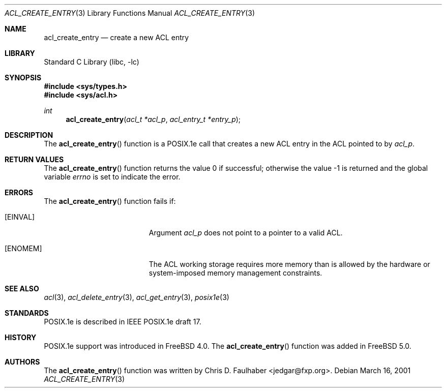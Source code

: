 .\"-
.\" Copyright (c) 2001 Chris D. Faulhaber
.\" All rights reserved.
.\"
.\" Redistribution and use in source and binary forms, with or without
.\" modification, are permitted provided that the following conditions
.\" are met:
.\" 1. Redistributions of source code must retain the above copyright
.\"    notice, this list of conditions and the following disclaimer.
.\" 2. Redistributions in binary form must reproduce the above copyright
.\"    notice, this list of conditions and the following disclaimer in the
.\"    documentation and/or other materials provided with the distribution.
.\"
.\" THIS SOFTWARE IS PROVIDED BY THE AUTHOR AND CONTRIBUTORS ``AS IS'' AND
.\" ANY EXPRESS OR IMPLIED WARRANTIES, INCLUDING, BUT NOT LIMITED TO, THE
.\" IMPLIED WARRANTIES OF MERCHANTABILITY AND FITNESS FOR A PARTICULAR PURPOSE
.\" ARE DISCLAIMED.  IN NO EVENT SHALL THE AUTHOR OR THE VOICES IN HIS HEAD BE
.\" LIABLE FOR ANY DIRECT, INDIRECT, INCIDENTAL, SPECIAL, EXEMPLARY, OR
.\" CONSEQUENTIAL DAMAGES (INCLUDING, BUT NOT LIMITED TO, PROCUREMENT OF
.\" SUBSTITUTE GOODS OR SERVICES; LOSS OF USE, DATA, OR PROFITS; OR BUSINESS
.\" INTERRUPTION) HOWEVER CAUSED AND ON ANY THEORY OF LIABILITY, WHETHER IN
.\" CONTRACT, STRICT LIABILITY, OR TORT (INCLUDING NEGLIGENCE OR OTHERWISE)
.\" ARISING IN ANY WAY OUT OF THE USE OF THIS SOFTWARE, EVEN IF ADVISED OF THE
.\" POSSIBILITY OF SUCH DAMAGE.
.\"
.\" $FreeBSD: src/lib/libc/posix1e/acl_create_entry.3,v 1.5.32.1 2009/04/15 03:14:26 kensmith Exp $
.\"
.Dd March 16, 2001
.Dt ACL_CREATE_ENTRY 3
.Os
.Sh NAME
.Nm acl_create_entry
.Nd create a new ACL entry
.Sh LIBRARY
.Lb libc
.Sh SYNOPSIS
.In sys/types.h
.In sys/acl.h
.Ft int
.Fn acl_create_entry "acl_t *acl_p" "acl_entry_t *entry_p"
.Sh DESCRIPTION
The
.Fn acl_create_entry
function
is a POSIX.1e call that creates a new ACL entry in the ACL
pointed to by
.Fa acl_p .
.Sh RETURN VALUES
.Rv -std acl_create_entry
.Sh ERRORS
The
.Fn acl_create_entry
function fails if:
.Bl -tag -width Er
.It Bq Er EINVAL
Argument
.Fa acl_p
does not point to a pointer to a valid ACL.
.It Bq Er ENOMEM
The ACL working storage requires more memory than is
allowed by the hardware or system-imposed memory
management constraints.
.El
.Sh SEE ALSO
.Xr acl 3 ,
.Xr acl_delete_entry 3 ,
.Xr acl_get_entry 3 ,
.Xr posix1e 3
.Sh STANDARDS
POSIX.1e is described in IEEE POSIX.1e draft 17.
.Sh HISTORY
POSIX.1e support was introduced in
.Fx 4.0 .
The
.Fn acl_create_entry
function was added in
.Fx 5.0 .
.Sh AUTHORS
The
.Fn acl_create_entry
function was written by
.An Chris D. Faulhaber Aq jedgar@fxp.org .
